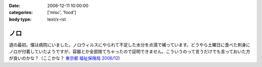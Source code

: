 :date: 2006-12-11 10:00:00
:categories: ['misc', 'food']
:body type: text/x-rst

====
ノロ
====

週の最初。僕は病院にいました。ノロウィルスにやられて不足した水分を点滴で補っています。どうやら土曜日に食べた刺身にノロが付着していたようですが、容器とか全部捨てちゃったので証明できません。こういうのって言うだけでも言っておいた方が良いのかな？（ここかな？ `東京都 福祉保険局 2006/12`_)

.. _`東京都 福祉保険局 2006/12`: http://cgi.metro.tokyo.jp/aps/press/inet.cgi?mode=s&yy=2006&mm=12


.. :extend type: text/html
.. :extend:
